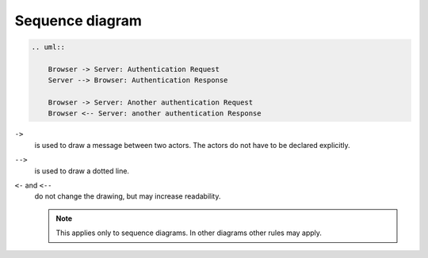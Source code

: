Sequence diagram
================

.. uml::

    Browser -> Server: Authentication Request
    Server --> Browser: Authentication Response

    Browser -> Server: Another authentication Request
    Browser <-- Server: another authentication Response

.. code-block:: rest

   .. uml::

       Browser -> Server: Authentication Request
       Server --> Browser: Authentication Response

       Browser -> Server: Another authentication Request
       Browser <-- Server: another authentication Response

``->``
    is used to draw a message between two actors. The actors do not have to be
    declared explicitly.
``-->``
     is used to draw a dotted line.
``<-`` and ``<--``
    do not change the drawing, but may increase readability.
    
    .. note::
       This applies only to sequence diagrams. In other diagrams other rules may
       apply.
